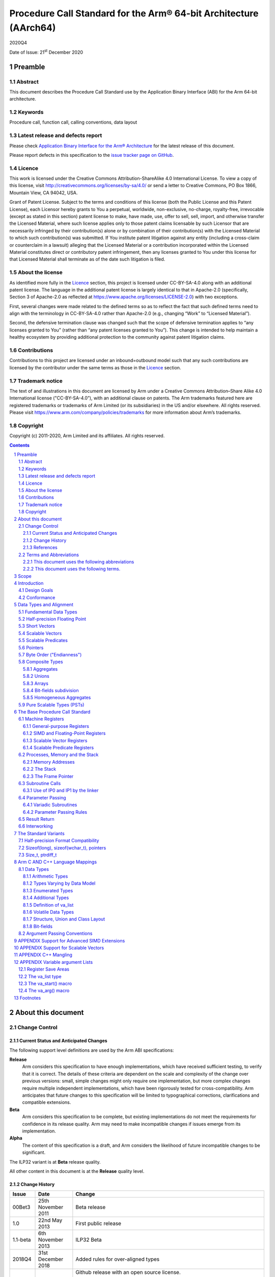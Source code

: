 ..
   Copyright (c) 2011-2020, Arm Limited and its affiliates.  All rights reserved.
   CC-BY-SA-4.0 AND Apache-Patent-License
   See LICENSE file for details

.. |release| replace:: 2020Q4
.. |date-of-issue| replace:: 21\ :sup:`st` December 2020
.. |copyright-date| replace:: 2011-2020
.. |footer| replace:: Copyright © |copyright-date|, Arm Limited and its
                      affiliates. All rights reserved.

.. _AAPCS64: https://github.com/ARM-software/abi-aa/releases
.. _AAELF64: https://github.com/ARM-software/abi-aa/releases
.. _CPPABI64: https://github.com/ARM-software/abi-aa/releases

Procedure Call Standard for the Arm® 64-bit Architecture (AArch64)
******************************************************************

.. class:: version

|release|

.. class:: issued

Date of Issue: |date-of-issue|

.. class:: logo

.. image:: Arm_logo_blue_RGB.svg
   :scale: 30%

.. section-numbering::

.. raw:: pdf

   PageBreak oneColumn

Preamble
========

Abstract
--------

This document describes the Procedure Call Standard use by the Application Binary Interface (ABI) for the Arm 64-bit architecture.

Keywords
--------

Procedure call, function call, calling conventions, data layout

Latest release and defects report
---------------------------------

Please check `Application Binary Interface for the Arm® Architecture
<https://github.com/ARM-software/abi-aa>`_ for the latest
release of this document.

Please report defects in this specification to the `issue tracker page
on GitHub
<https://github.com/ARM-software/abi-aa/issues>`_.

.. raw:: pdf

   PageBreak

Licence
-------

This work is licensed under the Creative Commons
Attribution-ShareAlike 4.0 International License. To view a copy of
this license, visit http://creativecommons.org/licenses/by-sa/4.0/ or
send a letter to Creative Commons, PO Box 1866, Mountain View, CA
94042, USA.

Grant of Patent License. Subject to the terms and conditions of this
license (both the Public License and this Patent License), each
Licensor hereby grants to You a perpetual, worldwide, non-exclusive,
no-charge, royalty-free, irrevocable (except as stated in this
section) patent license to make, have made, use, offer to sell, sell,
import, and otherwise transfer the Licensed Material, where such
license applies only to those patent claims licensable by such
Licensor that are necessarily infringed by their contribution(s) alone
or by combination of their contribution(s) with the Licensed Material
to which such contribution(s) was submitted. If You institute patent
litigation against any entity (including a cross-claim or counterclaim
in a lawsuit) alleging that the Licensed Material or a contribution
incorporated within the Licensed Material constitutes direct or
contributory patent infringement, then any licenses granted to You
under this license for that Licensed Material shall terminate as of
the date such litigation is filed.

About the license
-----------------

As identified more fully in the Licence_ section, this project
is licensed under CC-BY-SA-4.0 along with an additional patent
license.  The language in the additional patent license is largely
identical to that in Apache-2.0 (specifically, Section 3 of Apache-2.0
as reflected at https://www.apache.org/licenses/LICENSE-2.0) with two
exceptions.

First, several changes were made related to the defined terms so as to
reflect the fact that such defined terms need to align with the
terminology in CC-BY-SA-4.0 rather than Apache-2.0 (e.g., changing
“Work” to “Licensed Material”).

Second, the defensive termination clause was changed such that the
scope of defensive termination applies to “any licenses granted to
You” (rather than “any patent licenses granted to You”).  This change
is intended to help maintain a healthy ecosystem by providing
additional protection to the community against patent litigation
claims.

Contributions
-------------

Contributions to this project are licensed under an inbound=outbound
model such that any such contributions are licensed by the contributor
under the same terms as those in the `Licence`_ section.

Trademark notice
----------------

The text of and illustrations in this document are licensed by Arm
under a Creative Commons Attribution–Share Alike 4.0 International
license ("CC-BY-SA-4.0”), with an additional clause on patents.
The Arm trademarks featured here are registered trademarks or
trademarks of Arm Limited (or its subsidiaries) in the US and/or
elsewhere. All rights reserved. Please visit
https://www.arm.com/company/policies/trademarks for more information
about Arm’s trademarks.

Copyright
---------

Copyright (c) |copyright-date|, Arm Limited and its affiliates.  All rights
reserved.

.. raw:: pdf

   PageBreak

.. contents::
   :depth: 3

.. raw:: pdf

   PageBreak

About this document
===================

Change Control
--------------

Current Status and Anticipated Changes
^^^^^^^^^^^^^^^^^^^^^^^^^^^^^^^^^^^^^^

The following support level definitions are used by the Arm ABI specifications:

**Release**
   Arm considers this specification to have enough implementations, which have
   received sufficient testing, to verify that it is correct. The details of these
   criteria are dependent on the scale and complexity of the change over previous
   versions: small, simple changes might only require one implementation, but more
   complex changes require multiple independent implementations, which have been
   rigorously tested for cross-compatibility. Arm anticipates that future changes
   to this specification will be limited to typographical corrections,
   clarifications and compatible extensions.

**Beta**
   Arm considers this specification to be complete, but existing
   implementations do not meet the requirements for confidence in its release
   quality. Arm may need to make incompatible changes if issues emerge from its
   implementation.

**Alpha**
   The content of this specification is a draft, and Arm considers the
   likelihood of future incompatible changes to be significant.

The ILP32 variant is at **Beta** release quality.

All other content in this document is at the **Release** quality level.

Change History
^^^^^^^^^^^^^^

.. class:: aapcs64-change-history

+------------+--------------------+------------------------------------------------------------------+
| Issue      | Date               | Change                                                           |
+============+====================+==================================================================+
| 00Bet3     | 25th November 2011 | Beta release                                                     |
+------------+--------------------+------------------------------------------------------------------+
| 1.0        | 22nd May 2013      | First public release                                             |
+------------+--------------------+------------------------------------------------------------------+
| 1.1-beta   | 6th November 2013  | ILP32 Beta                                                       |
+------------+--------------------+------------------------------------------------------------------+
| 2018Q4     | 31st December 2018 | Added rules for over-aligned types                               |
+------------+--------------------+------------------------------------------------------------------+
| 2019Q4     | 30th January 2020  | Github release with an open source license.                      |
|            |                    |                                                                  |
|            |                    | Major changes:                                                   |
|            |                    |                                                                  |
|            |                    | 1. New Licence_, with relative explanation in                    |
|            |                    |    `About the license`_.                                         |
|            |                    |                                                                  |
|            |                    | 2. New sections on Contributions_, `Trademark notice`_, and      |
|            |                    |    Copyright_.                                                   |
|            |                    |                                                                  |
|            |                    | 3. Specify that the frame chain should use the signed return     |
|            |                    |    address (`The Frame Pointer`_)                                |
|            |                    |                                                                  |
|            |                    | 4. Add description of half-precision Brain floating-point format |
|            |                    |    (`Half-precision Floating Point`_, `Half-precision Format     |
|            |                    |    Compatibility`_, `Arithmetic Types`_, `Types Varying by Data  |
|            |                    |    Model`_, `APPENDIX Support for Advanced SIMD Extensions`_)    |
|            |                    |                                                                  |
|            |                    | 5. Update C++ mangling to reflect existing practice              |
|            |                    |    (`APPENDIX C++ Mangling`_).                                   |
|            |                    |                                                                  |
|            |                    | Minor changes:                                                   |
|            |                    |                                                                  |
|            |                    | 1. The section `Bit-fields subdivision`_ has been renamed to make|
|            |                    |    the associated implicit link target unique and avoid clashing |
|            |                    |    with the one of `Bit-fields`_.                                |
|            |                    |                                                                  |
|            |                    | 2. Several formatting changes have been applied to the sources to|
|            |                    |    fix the rendered page produced by github.                     |
+------------+--------------------+------------------------------------------------------------------+
| 2020Q2     | 1st July 2020      | Add requirements for stack space with MTE tags.                  |
|            |                    | Extend the AAPCS64 to support SVE types and registers.           |
|            |                    | Conform aapcs64 volatile bit-fields rules to C/C++.              |
+------------+--------------------+------------------------------------------------------------------+
| 2020Q3     | 1st October 2020   | Specify ABI handling for 8.7-A's new FPCR bits.                  |
+------------+--------------------+------------------------------------------------------------------+

References
^^^^^^^^^^

This document refers to, or is referred to by, the following documents:

.. class:: refs

+-------------------------------------------------------------------------+----------------------------------------------------+----------------------------------------------------------+
| Ref                                                                     | URL or other reference                             | Title                                                    |
+=========================================================================+====================================================+==========================================================+
| AAPCS64_                                                                | Source for this document                           | Procedure Call Standard for the Arm 64-bit Architecture  |
+-------------------------------------------------------------------------+----------------------------------------------------+----------------------------------------------------------+
| CPPABI64_                                                               | IHI 0059                                           | C++ ABI for the Arm 64-bit Architecture                  |
+-------------------------------------------------------------------------+----------------------------------------------------+----------------------------------------------------------+
| GC++ABI                                                                 | https://itanium-cxx-abi.github.io/cxx-abi/abi.html | Generic C++ ABI                                          |
+-------------------------------------------------------------------------+----------------------------------------------------+----------------------------------------------------------+


Terms and Abbreviations
-----------------------

This document uses the following abbreviations
^^^^^^^^^^^^^^^^^^^^^^^^^^^^^^^^^^^^^^^^^^^^^^

A32
   The instruction set named Arm in the Armv7 architecture; A32 uses 32-bit
   fixed-length instructions.

A64
   The instruction set available when in AArch64 state.

AAPCS64
   Procedure Call Standard for the Arm 64-bit Architecture (AArch64)

AArch32
   The 32-bit general-purpose register width state of the Armv8 architecture,
   broadly compatible with the Armv7-A architecture.

AArch64
   The 64-bit general-purpose register width state of the Armv8 architecture.

ABI
   Application Binary Interface:

   1. The specifications to which an executable must conform in order to
      execute in a specific execution environment. For example, the
      *Linux ABI for the Arm Architecture*.

   2. A particular aspect of the specifications to which independently produced
      relocatable files must conform in order to be statically linkable and
      executable.  For example, the CPPABI64_, AAELF64_, ...

Arm-based
   ... based on the Arm architecture ...

Floating point
   Depending on context floating point means or qualifies: (a) floating-point
   arithmetic conforming to IEEE 754 2008; (b) the Armv8 floating point
   instruction set; (c) the register set shared by (b) and the Armv8 SIMD
   instruction set.

Q-o-I
   Quality of Implementation – a quality, behavior, functionality, or
   mechanism not required by this standard, but which might be provided
   by systems conforming to it.  Q-o-I is often used to describe the
   tool-chain-specific means by which a standard requirement is met.

MTE
   The Arm architecture's Memory Tagging Extension.

SIMD
   Single Instruction Multiple Data – A term denoting or qualifying:
   (a) processing several data items in parallel under the control of one
   instruction; (b) the Arm v8 SIMD instruction set: (c) the register set
   shared by (b) and the Armv8 floating point instruction set.

SIMD and floating point
   The Arm architecture’s SIMD and Floating Point architecture comprising
   the floating point instruction set, the SIMD instruction set and the
   register set shared by them.

SVE
   The Arm architecture's Scalable Vector Extension.

T32
   The instruction set named Thumb in the Armv7 architecture; T32 uses
   16-bit and 32-bit instructions.

VG
   The number of 64-bit “vector granules” in an SVE vector; in other words,
   the number of bits in an SVE vector register divided by 64.

ILP32
   SysV-like data model where int, long int and pointer are 32-bit

LP64
   SysV-like data model where int is 32-bit, but long int and pointer are 64-bit.

LLP64
   Windows-like data model where int and long int are 32-bit, but long long int and pointer are 64-bit.

This document uses the following terms.
^^^^^^^^^^^^^^^^^^^^^^^^^^^^^^^^^^^^^^^

Routine, subroutine
   A fragment of program to which control can be transferred that, on completing its task, returns control to its caller at an instruction following the call. Routine is used for clarity where there are nested calls: a routine is the caller and a subroutine is the callee.

Procedure
   A routine that returns no result value.

Function
   A routine that returns a result value.

Activation stack, call-frame stack
   The stack of routine activation records (call frames).

Activation record, call frame
   The memory used by a routine for saving registers and holding local variables (usually allocated on a stack, once per activation of the routine).

PIC, PID
   Position-independent code, position-independent data.

Argument, Parameter
   The terms argument and parameter are used interchangeably. They may denote a formal parameter of a routine given the value of the actual parameter when the routine is called, or an actual parameter, according to context.

Externally visible [interface]
   [An interface] between separately compiled or separately assembled routines.

Variadic routine
   A routine is variadic if the number of arguments it takes, and their type, is determined by the caller instead of the callee.

Global register
   A register whose value is neither saved nor destroyed by a subroutine. The value may be updated, but only in a manner defined by the execution environment.

Program state
   The state of the program’s memory, including values in machine registers.

Scratch register, temporary register, caller-saved register
   A register used to hold an intermediate value during a calculation (usually, such values are not named in the program source and have a limited lifetime). If a function needs to preserve the value held in such a register over a call to another function, then the calling function must save and restore the value.

Callee-saved register
   A register whose value must be preserved over a function call. If the function being called (the callee) needs to use the register, then it is responsible for saving and restoring the old value.

SysV
   Unix System V. A variant of the Unix Operating System. Although this specification refers to SysV, many other operating systems, such as Linux or BSD use similar conventions.

Platform
   A program execution environment such as that defined by an operating system or run- time environment. A platform defines the specific variant of the ABI and may impose additional constraints. Linux is a platform in this sense.

More specific terminology is defined when it is first used.

.. raw:: pdf

   PageBreak

Scope
=====

The AAPCS64 defines how subroutines can be separately written, separately compiled, and separately assembled to work together. It describes a contract between a calling routine and a called routine, or between a routine and its execution environment, that defines:

- Obligations on the caller to create a program state in which the called routine may start to execute.

- Obligations on the called routine to preserve the program state of the caller across the call.

- The rights of the called routine to alter the program state of its caller.

- Obligations on all routines to preserve certain global invariants.

This standard specifies the base for a family of *Procedure Call Standard* (PCS) variants generated by choices that reflect arbitrary, but historically important, choice among:

- Byte order.

- Size and format of data types: pointer, long int and wchar\_t and the format of half-precision floating-point values. Here we define three data models (see `The Standard Variants`_ and `Arm C AND C++ Language Mappings`_ for details):

    - ILP32: **(Beta)** SysV-like variant where int, long int and pointer are 32-bit

    - LP64: SysV-like variant where int is 32-bit, but long int and pointer are 64-bit.

    - LLP64: Windows-like variant where int and long int are 32-bit, but long long int and pointer are 64- bit.

- Whether floating-point operations use floating-point hardware resources or are implemented by calls to integer-only  routines [#aapcs64-f1]_.

This standard is presented in four sections that, after an introduction, specify:

- The layout of data.

- Layout of the stack and calling between functions with public interfaces.

- Variations available for processor extensions, or when the execution environment restricts the addressing model.

- The C and C++ language bindings for plain data types.

This specification does not standardize the representation of publicly visible C++-language entities that are not also C language entities (these are described in `CPPABI64`_) and it places no requirements on the representation of language entities that are not visible across public interfaces.

.. raw:: pdf

   PageBreak

Introduction
============

The AAPCS64 is the first revision of Procedure Call standard for the Arm 64-bit Architecture. It forms part of the complete ABI specification for the Arm 64-bit Architecture.


Design Goals
------------

The goals of the AAPCS64 are to:

- Support efficient execution on high-performance implementations of the Arm 64-bit Architecture.

- Clearly distinguish between mandatory requirements and implementation discretion.


Conformance
-----------

The AAPCS64 defines how separately compiled and separately assembled routines can work together. There is an externally visible interface between such routines. It is common that not all the externally visible interfaces to software are intended to be publicly visible or open to arbitrary use. In effect, there is a mismatch between the machine-level concept of external visibility—defined rigorously by an object code format—and a higher level, application-oriented concept of external visibility—which is system-specific or application-specific.

Conformance to the AAPCS64 requires that [#aapcs64-f2]_:

- At all times, stack limits and basic stack alignment are observed (`Universal stack constraints`_).

- At each call where the control transfer instruction is subject to a BL-type relocation at static link time, rules on the use of IP0 and IP1 are observed (`Use of IP0 and IP1 by the linker`_).

- The routines of each publicly visible interface conform to the relevant procedure call standard variant.

- The data elements [#aapcs64-f3]_ of each publicly visible interface conform to the data layout rules.

.. raw:: pdf

   PageBreak

Data Types and Alignment
========================

Fundamental Data Types
----------------------

`Table 1`_, shows the fundamental data types (Machine Types) of the machine.

.. _Table 1:

.. table:: Table 1, Byte size and byte alignment of fundamental data types

  +------------------------+---------------------------------------+------------+---------------------------+-----------------------------------------------+
  | Type Class             | Machine Type                          | Byte size  | Natural Alignment (bytes) | Note                                          |
  +========================+=======================================+============+===========================+===============================================+
  | Integral               | Unsigned byte                         | 1          | 1                         | Character                                     |
  |                        +---------------------------------------+------------+---------------------------+                                               |
  |                        | Signed byte                           | 1          | 1                         |                                               |
  |                        +---------------------------------------+------------+---------------------------+-----------------------------------------------+
  |                        | Unsigned half-word                    | 2          | 2                         |                                               |
  |                        +---------------------------------------+------------+---------------------------+                                               |
  |                        | Signed half-word                      | 2          | 2                         |                                               |
  |                        +---------------------------------------+------------+---------------------------+-----------------------------------------------+
  |                        | Unsigned word                         | 4          | 4                         |                                               |
  |                        +---------------------------------------+------------+---------------------------+                                               |
  |                        | Signed word                           | 4          | 4                         |                                               |
  |                        +---------------------------------------+------------+---------------------------+-----------------------------------------------+
  |                        | Unsigned double- word                 | 8          | 8                         |                                               |
  |                        +---------------------------------------+------------+---------------------------+                                               |
  |                        | Signed double-word                    | 8          | 8                         |                                               |
  |                        +---------------------------------------+------------+---------------------------+-----------------------------------------------+
  |                        | Unsigned quad-word                    | 16         | 16                        |                                               |
  |                        +---------------------------------------+------------+---------------------------+                                               |
  |                        | Signed quad-word                      | 16         | 16                        |                                               |
  +------------------------+---------------------------------------+------------+---------------------------+-----------------------------------------------+
  | Floating Point         | Half precision                        | 2          | 2                         | See `Half-precision Floating Point`_.         |
  |                        +---------------------------------------+------------+---------------------------+-----------------------------------------------+
  |                        | Single precision                      | 4          | 4                         | IEEE 754-2008                                 |
  |                        +---------------------------------------+------------+---------------------------+                                               |
  |                        | Double precision                      | 8          | 8                         |                                               |
  |                        +---------------------------------------+------------+---------------------------+                                               |
  |                        | Quad precision                        | 16         | 16                        |                                               |
  +------------------------+---------------------------------------+------------+---------------------------+-----------------------------------------------+
  | Short vector           | 64-bit vector                         | 8          | 8                         | See `Short Vectors`_                          |
  |                        +---------------------------------------+------------+---------------------------+                                               |
  |                        | 128-bit vector                        | 16         | 16                        |                                               |
  +------------------------+---------------------------------------+------------+---------------------------+-----------------------------------------------+
  | Scalable Vector        | VG×64-bit vector of 8-bit elements    | VG×8       | 16                        | See `Scalable Vectors`_                       |
  |                        +---------------------------------------+            |                           |                                               |
  |                        | VG×64-bit vector of 16-bit elements   |            |                           |                                               |
  |                        +---------------------------------------+            |                           |                                               |
  |                        | VG×64-bit vector of 32-bit elements   |            |                           |                                               |
  |                        +---------------------------------------+            |                           |                                               |
  |                        | VG×64-bit vector of 64-bit elements   |            |                           |                                               |
  +------------------------+---------------------------------------+------------+---------------------------+-----------------------------------------------+
  | Scalable Predicate     | VG×8-bit predicate                    | VG         | 2                         | See `Scalable Predicates`_                    |
  +------------------------+---------------------------------------+------------+---------------------------+-----------------------------------------------+
  | Pointer                | 32-bit data pointer **(Beta)**        | 4          | 4                         | See `Pointers`_                               |
  |                        +---------------------------------------+------------+---------------------------+                                               |
  |                        | 32-bit code pointer **(Beta)**        | 4          | 4                         |                                               |
  |                        +---------------------------------------+------------+---------------------------+                                               |
  |                        | 64-bit data pointer                   | 8          | 8                         |                                               |
  |                        +---------------------------------------+------------+---------------------------+                                               |
  |                        | 64-bit code pointer                   | 8          | 8                         |                                               |
  +------------------------+---------------------------------------+------------+---------------------------+-----------------------------------------------+


Half-precision Floating Point
-----------------------------

The architecture provides hardware support for half-precision values. Three formats are currently supported:

1. half-precision format specified in IEEE754-2008

2. Arm Alternative format, which provides additional range but has no NaNs or Infinities.

3. Brain floating-point format, which provides a dynamic range similar to the 32-bit floating-point format, but with less precision.

The first two formats are mutually exclusive. The base standard of the AAPCS specifies use of the IEEE754-2008 variant, and a procedure call variant that uses the Arm Alternative format is permitted.


Short Vectors
-------------

A short vector is a machine type that is composed of repeated instances of one fundamental integral or floating- point type. It may be 8 or 16 bytes in total size. A short vector has a base type that is the fundamental integral or floating-point type from which it is composed, but its alignment is always the same as its total size. The number of elements in the short vector is always such that the type is fully packed. For example, an 8-byte short vector may contain 8 unsigned byte elements, 4 unsigned half-word elements, 2 single-precision floating-point elements, or any other combination where the product of the number of elements and the size of an individual element is equal to 8. Similarly, for 16-byte short vectors the product of the number of elements and the size of the individual elements must be 16.

Elements in a short vector are numbered such that the lowest numbered element (element 0) occupies the lowest numbered bit (bit zero) in the vector and successive elements take on progressively increasing bit positions in the vector. When a short vector transferred between registers and memory it is treated as an opaque object. That is a short vector is stored in memory as if it were stored with a single STR of the entire register; a short vector is loaded from memory using the corresponding LDR instruction. On a little-endian system this means that element 0         will always contain the lowest addressed element of a short vector; on a big-endian system element 0 will contain the highest-addressed element of a short vector.

A language binding may define extended types that map directly onto short vectors. Short vectors are not otherwise created spontaneously (for example because a user has declared an aggregate consisting of eight consecutive byte-sized objects).

Scalable Vectors
----------------

Like a short vector (see `Short Vectors`_), a scalable vector is a
machine type that is composed of repeated instances of one fundamental
integral or floating-point type. The number of bytes in the vector is
always VG×8, where VG is a runtime value determined by the execution
environment. VG is an even integer greater than or equal to 2; the ABI
does not define an upper bound. VG is the same for all scalable vector
types and scalable predicate types.

Each element of a scalable vector has a zero-based index. When stored
in memory, the elements are placed in index order, so that element *N*
comes before element *N*\ +1. The layout of each individual element
is the same as if it were scalar. When stored in a scalable vector
register, the least significant bit of element 0 occupies bit 0
of the corresponding short vector register. Note that the layout of the
vector in a scalable vector register does not depend on whether the
system is big- or little-endian.

Scalable Predicates
-------------------

A scalable predicate is a machine type that is composed of individual bits.
The number of bits in the predicate is always VG×8, where VG is the same
value as for scalable vector types (see `Scalable Vectors`_). The number
of bits in a scalable predicate is therefore equal to the number of bytes
in a scalable vector.

Each bit of a scalable predicate has a zero-based index. When stored in
memory, index 0 is placed in the least significant bit of the first byte,
index 1 is stored in the next significant bit, and so on.

Pointers
--------

Code and data pointers are either 64-bit or 32-bit unsigned types [#aapcs64-f4]_. A NULL pointer is always represented by all-bits-zero.

All 64 bits in a 64-bit pointer are always significant. When tagged addressing is enabled, a tag is part of a pointer’s value for the purposes of pointer arithmetic. The result of subtracting or comparing two pointers with different tags is unspecified. See also `Memory Addresses`_, below. A 32-bit pointer does not support tagged addressing.

.. note::

    **(Beta)**

    The A64 load and store instructions always use the full 64-bit base register and perform a 64-bit address calculation. Care must be taken within ILP32 to ensure that the upper 32 bits of a base register are zero and 32-bit register offsets are sign-extended to 64 bits (immediate offsets are implicitly extended).


Byte Order ("Endianness")
-------------------------

From a software perspective, memory is an array of bytes, each of which is addressable. This ABI supports two views of memory implemented by the underlying hardware.

- In a little-endian view of memory the least significant byte of a data object is at the lowest byte address the data object occupies in memory.

- In a big-endian view of memory the least significant byte of a data object is at the highest byte address the data object occupies in memory.

The least significant bit in an object is always designated as bit 0.

The mapping of a word-sized data object to memory is shown in the following figures. All objects are pure-endian, so the mappings may be scaled accordingly for larger or smaller objects [#aapcs64-f5]_.

.. figure:: aapcs64-bigendian.svg
    :scale: 50%

    Memory layout of big-endian data object

.. figure:: aapcs64-littleendian.svg
    :scale: 50%

    Memory layout of little-endian data object


Composite Types
---------------

A Composite Type is a collection of one or more Fundamental Data Types that are handled as a single entity at the procedure call level. A Composite Type can be any of:

- An aggregate, where the members are laid out sequentially in memory (possibly with inter-member padding)

- A union, where each of the members has the same address

- An array, which is a repeated sequence of some other type (its base type).

The definitions are recursive; that is, each of the types may contain a Composite Type as a member.

*  The *member alignment* of an element of a composite type is the
   alignment of that member after the application of any language alignment
   modifiers to that member

*  The *natural alignment* of a composite type is the maximum of
   each of the member alignments of the 'top-level' members of the composite
   type i.e. before any alignment adjustment of the entire composite is
   applied

Aggregates
^^^^^^^^^^

- The alignment of an aggregate shall be the alignment of its most-aligned member.

- The size of an aggregate shall be the smallest multiple of its alignment that is sufficient to hold all of its members.

Unions
^^^^^^

- The alignment of a union shall be the alignment of its most-aligned member.

- The size of a union shall be the smallest multiple of its alignment that is sufficient to hold its largest member.

Arrays
^^^^^^

- The alignment of an array shall be the alignment of its base type.

- The size of an array shall be the size of the base type multiplied by the number of elements in the array.

Bit-fields subdivision
^^^^^^^^^^^^^^^^^^^^^^

A member of an aggregate that is a Fundamental Data Type may be subdivided into bit-fields; if there are unused portions of such a member that are sufficient to start the following member at its Natural Alignment then the following member may use the unallocated portion. For the purposes of calculating the alignment of the aggregate the type of the member shall be the Fundamental Data Type upon which the bit-field is based. [#aapcs64-f6]_ The layout of bit-fields within an aggregate is defined by the appropriate language binding.

Homogeneous Aggregates
^^^^^^^^^^^^^^^^^^^^^^

An Homogeneous Aggregate is a Composite Type where all of the Fundamental Data Types of the members that compose the type are the same. The test for homogeneity is applied after data layout is completed and without regard to access control or other source language restrictions. Note that for short-vector types the fundamental types are 64-bit vector and 128-bit vector; the type of the elements in the short vector does not form part of the test for homogeneity.

An Homogeneous Aggregate has a Base Type, which is the Fundamental Data Type of each Member. The overall size is the size of the Base Type multiplied by the number uniquely addressable Members; its alignment will be the alignment of the Base Type.

Homogeneous Floating-point Aggregates (HFA)
~~~~~~~~~~~~~~~~~~~~~~~~~~~~~~~~~~~~~~~~~~~

An Homogeneous Floating-point Aggregate (HFA) is an Homogeneous Aggregate with a Fundamental Data Type that is a Floating-Point type and at most four uniquely addressable members.

Homogeneous Short-Vector Aggregates (HVA)
~~~~~~~~~~~~~~~~~~~~~~~~~~~~~~~~~~~~~~~~~

An Homogeneous Short-Vector Aggregate (HVA) is an Homogeneous Aggregate with a Fundamental Data Type that is a Short-Vector type and at most four uniquely addressable members.

Pure Scalable Types (PSTs)
--------------------------

A type is a Pure Scalable Type if (recursively) it is:

* a Scalable Vector Type;

* a Scalable Predicate Type;

* an array that contains a constant (nonzero) number of elements and whose
  Base Type is a Pure Scalable Type; or

* an aggregate in which every member is a Pure Scalable Type.

As with Homogeneous Aggregates, these rules apply after data layout is
completed and without regard to access control or other source language
restrictions. However, there are several notable differences from
Homogeneous Aggregates:

* A Pure Scalable Type may contain a mixture of different Fundamental
  Data Types. For example, an aggregate that contains a scalable vector
  of 8-bit elements, a scalable predicate, and a scalable vector of
  16-bit elements is a Pure Scalable Type.

* Alignment and padding do not play a role when determining whether
  something is a Pure Scalable Type. (In fact, a Pure Scalable Type
  that contains both predicate types and vector types will often contain
  padding.)

* Pure Scalable Types are never unions and never contain unions.

.. note:: Composite Types have at least one member and the type of each
          member is either a Fundamental Data Type or another Composite Type.
          Since all Fundamental Data Types have nonzero size, it follows
          that all members of a Composite Type have nonzero size.

          Any language-level members that have zero size must therefore
          disappear in the language-to-ABI mapping and do not affect
          whether the containing type is a Pure Scalable Type.

.. raw:: pdf

   PageBreak

The Base Procedure Call Standard
================================

The base standard defines a machine-level calling standard for the A64 instruction set. It assumes the availability of the vector registers for passing floating-point and SIMD arguments. Application code is expected to conform to one of three data models defined in this standard; ILP32, LP64 or LLP64.

Machine Registers
-----------------

The Arm 64-bit architecture defines two mandatory register banks: a general-purpose register bank which can be used for scalar integer processing and pointer arithmetic; and a SIMD and Floating-Point register bank. In addition, the architecture defines an optional set of scalable vector registers that overlap the SIMD and Floating-Point register bank, accompanied by a set of scalable predicate registers.

General-purpose Registers
^^^^^^^^^^^^^^^^^^^^^^^^^

There are thirty-one, 64-bit, general-purpose (integer) registers visible to the A64 instruction set; these are labeled r0-r30. In a 64-bit context these registers are normally referred to using the names x0-x30; in a 32-bit context the registers are specified by using w0-w30. Additionally, a stack-pointer register, SP, can be used with a restricted number of instructions. Register names may appear in assembly language in either upper case or lower case. In this specification upper case is used when the register has a fixed role in this procedure call standard. `Table 2`_, General purpose registers and AAPCS64 usage summarizes the uses of the general-purpose registers in this standard. In addition to the general-purpose registers there is one status register (NZCV) that may be set and  read by conforming code.

.. _Table 2:

.. class:: aapcs64-table-2

.. table:: Table 2, General purpose registers and AAPCS64 usage

   +-----------+----------+-----------------------------------------------------------------------------------------------------------------------------------------------------+
   | Register  | Special  | Role in the procedure call standard                                                                                                                 |
   +===========+==========+=====================================================================================================================================================+
   | SP        |          | The Stack Pointer.                                                                                                                                  |
   +-----------+----------+-----------------------------------------------------------------------------------------------------------------------------------------------------+
   | r30       | LR       | The Link Register.                                                                                                                                  |
   +-----------+----------+-----------------------------------------------------------------------------------------------------------------------------------------------------+
   | r29       | FP       | The Frame Pointer                                                                                                                                   |
   +-----------+----------+-----------------------------------------------------------------------------------------------------------------------------------------------------+
   | r19…r28   |          | Callee-saved registers                                                                                                                              |
   +-----------+----------+-----------------------------------------------------------------------------------------------------------------------------------------------------+
   | r18       |          | The Platform Register, if needed; otherwise a temporary register. See notes.                                                                        |
   +-----------+----------+-----------------------------------------------------------------------------------------------------------------------------------------------------+
   | r17       | IP1      | The second intra-procedure-call temporary register (can be used by call veneers and PLT code); at other times may be used as a temporary register.  |
   +-----------+----------+-----------------------------------------------------------------------------------------------------------------------------------------------------+
   | r16       | IP0      | The first intra-procedure-call scratch register (can be used by call veneers and PLT code); at other times may be used as a temporary register.     |
   +-----------+----------+-----------------------------------------------------------------------------------------------------------------------------------------------------+
   | r9…r15    |          | Temporary registers                                                                                                                                 |
   +-----------+----------+-----------------------------------------------------------------------------------------------------------------------------------------------------+
   | r8        |          | Indirect result location register                                                                                                                   |
   +-----------+----------+-----------------------------------------------------------------------------------------------------------------------------------------------------+
   | r0…r7     |          | Parameter/result registers                                                                                                                          |
   +-----------+----------+-----------------------------------------------------------------------------------------------------------------------------------------------------+


The first eight registers, r0-r7, are used to pass argument values into a subroutine and to return result values from a function. They may also be used to hold intermediate values within a routine (but, in general, only between subroutine calls).

Registers r16 (IP0) and r17 (IP1) may be used by a linker as a scratch register between a routine and any subroutine it calls (for details, see `Use of IP0 and IP1 by the linker`_). They can also be used within a routine to hold intermediate values between subroutine calls.

The role of register r18 is platform specific. If a platform ABI has need of a dedicated general purpose register to carry inter-procedural state (for example, the thread context) then it should use this register for that purpose. If the platform ABI has no such requirements, then it should use r18 as an additional temporary register. The platform ABI specification must document the usage for this register.

.. note::

    Software developers creating platform-independent code are advised to avoid using r18 if at all possible. Most compilers provide a mechanism to prevent specific registers from being used for general allocation; portable hand-coded assembler should avoid it entirely. It should not be assumed that treating the register as callee-saved will be sufficient to satisfy the requirements of the platform. Virtualization code must, of course, treat the register as they would any other resource provided to the virtual machine.

A subroutine invocation must preserve the contents of the registers r19-r29 and SP. All 64 bits of each value stored in r19-r29 must be preserved, even when using the ILP32 data model **(Beta)**.

In all variants of the procedure call standard, registers r16, r17, r29 and r30 have special roles. In these roles they are labeled IP0, IP1, FP and LR when being used for holding addresses (that is, the special name implies accessing the register as a 64-bit entity).

.. note::

    The special register names (IP0, IP1, FP and LR) should be used only in the context in which they are special. It is recommended that disassemblers always use the architectural names for the registers.

The NZCV register is a global condition flag register with the following properties:

- The N, Z, C and V flags are undefined on entry to and return from a public interface.

SIMD and Floating-Point Registers
^^^^^^^^^^^^^^^^^^^^^^^^^^^^^^^^^

The Arm 64-bit architecture also has a further thirty-two registers, v0-v31, which can be used by SIMD and Floating-Point operations. The precise name of the register will change indicating the size of the access.

.. note::

    Unlike in AArch32, in AArch64 the 128-bit and 64-bit views of a SIMD and Floating-Point register do not overlap multiple registers in a narrower view, so q1, d1 and s1 all refer to the same entry in the register bank.

The first eight registers, v0-v7, are used to pass argument values into a subroutine and to return result values from a function. They may also be used to hold intermediate values within a routine (but, in general, only between subroutine calls).

Registers v8-v15 must be preserved by a callee across subroutine calls; the remaining registers (v0-v7, v16-v31) do not need to be preserved (or should be preserved by the caller). Additionally, only the bottom 64 bits of each value stored in v8-v15 need to be preserved [#aapcs64-f7]_; it is the responsibility of the caller to preserve larger values.

The FPSR is a status register that holds the cumulative exception bits of the floating-point unit. It contains the fields IDC, IXC, UFC, OFC, DZC, IOC and QC. These fields are not preserved across a public interface and may have any value on entry to a subroutine.

The FPCR is used to control the behavior of the floating-point unit. It is a global register with the following properties.

- The exception-control bits (8-12), rounding mode bits (22-23), flush-to-zero bits (24), and the AH and FIZ bits (0-1) may be modified by calls to specific support functions that affect the global state of the application.

- The NEP bit (bit 2) must be zero on entry to and return from a public interface.

- All other bits are reserved and must not be modified. It is not defined whether the bits read as zero or one, or whether they are preserved across a public interface.

Scalable Vector Registers
^^^^^^^^^^^^^^^^^^^^^^^^^

The Arm 64-bit architecture also defines an optional set of thirty-two
scalable vector registers, z0-z31. Each register extends the
corresponding SIMD and Floating-Point register so that it can hold the
contents of a single Scalable Vector Type (see `Scalable Vectors`_).
That is, scalable vector register z0 is an extension of SIMD and
Floating-Point register v0.

z0-z7 are used to pass scalable vector arguments to a subroutine, and to
return scalable vector results from a function. If a subroutine takes
at least one argument in scalable vector registers or scalable predicate
registers, or if it is a function that returns results in such registers,
it must ensure that the entire contents of z8-z23 are preserved across
the call. In other cases it need only preserve the low 64 bits of z8-z15,
as described in `SIMD and Floating-Point Registers`_.

Scalable Predicate Registers
^^^^^^^^^^^^^^^^^^^^^^^^^^^^

The Arm 64-bit architecture defines an optional set of sixteen scalable
predicate registers p0-p15. These registers are available if and only if
the scalable vector registers are available (see `Scalable Vector Registers`_).
Each register can store the contents of a Scalable Predicate Type
(see `Scalable Predicates`_).

p0-p3 are used to pass scalable predicate arguments to a subroutine and
to return scalable predicate results from a function. If a subroutine takes
at least one argument in scalable vector registers or scalable predicate
registers, or if it is a function that returns results in such registers,
it must ensure that p4-p15 are preserved across the call. In other cases
it need not preserve any scalable predicate register contents.

Processes, Memory and the Stack
-------------------------------

The AAPCS64 applies to a single thread of execution or process (hereafter referred to as a process). A process has a program state defined by the underlying machine registers and the contents of the memory it can access. The memory a process can access, without causing a run-time fault, may vary during the execution of the process.

The memory of a process can normally be classified into five categories:

- code (the program being executed), which must be readable, but need not be writable, by the process.

- read-only static data.

- writable static data.

- the heap.

- the stack.

Writable static data may be further sub-divided into initialized, zero-initialized and uninitialized data. Except for the stack there is no requirement for each class of memory to occupy a single contiguous region of memory. A process must always have some code and a stack, but need not have any of the other categories of memory.

The heap is an area (or areas) of memory that are managed by the process itself (for example, with the C malloc function). It is typically used for the creation of dynamic data objects.

A conforming program must only execute instructions that are in areas of memory designated to contain code.


Memory Addresses
^^^^^^^^^^^^^^^^

The address space may consist of one or more disjoint regions. No region may span address zero (although one region may start at zero).

The use of tagged addressing is platform specific and does not apply to 32-bit pointers. When tagged addressing is disabled all 64 bits of an address are passed to the translation system. When tagged addressing is enabled, the top eight bits of an address are ignored for the purposes of address translation. See also `Pointers`_, above.


The Stack
^^^^^^^^^

The stack is a contiguous area of memory that may be used for storage of local variables and for passing additional arguments to subroutines when there are insufficient argument registers available.

The stack implementation is full-descending, with the current extent of the stack held in the special-purpose register SP. The stack will, in general, have both a base and a limit though in practice an application may not be able to determine the value of either.

The stack may have a fixed size or be dynamically extendable (by adjusting the stack-limit downwards).

The rules for maintenance of the stack are divided into two parts: a set of constraints that must be observed at all times, and an additional constraint that must be observed at a public interface.

Universal stack constraints
~~~~~~~~~~~~~~~~~~~~~~~~~~~

At all times the following basic constraints must hold:

- Stack-limit < SP <= stack-base. The stack pointer must lie within the extent of the stack.

- A process may only access (for reading or writing) the closed interval of the entire stack delimited by [SP, stack-base – 1].

- If MTE is enabled, then the tag stored in the stack pointer must match the tag set on the range SP - Stack-limit (i.e. the unallocated portion of the stack).

Additionally, at any point at which memory is accessed via SP, the hardware requires that

- SP mod 16 = 0.  The stack must be quad-word aligned.

Stack constraints at a public interface
~~~~~~~~~~~~~~~~~~~~~~~~~~~~~~~~~~~~~~~

The stack must also conform to the following constraint at a public interface:

- SP mod 16 = 0. The stack must be quad-word aligned.

The Frame Pointer
^^^^^^^^^^^^^^^^^

Conforming code shall construct a linked list of stack-frames. Each frame shall link to the frame of its caller by means of a frame record of two 64-bit values on the stack (independent of the data model). The frame record for the innermost frame (belonging to the most recent routine invocation) shall be pointed to by the Frame Pointer register (FP). The lowest addressed double-word shall point to the previous frame record and the highest addressed double-word shall contain the value passed in LR on entry to the current function. If code uses the pointer signing extension to sign return addresses, the value in LR must be signed before storing it in the frame record. The end of the frame record chain is indicated by the address zero in the address for the previous frame. The location of the frame record within a stack frame is not specified.

.. note:: There will always be a short period during construction or destruction of each frame record during which the frame pointer will point to the caller’s record.

A platform shall mandate the minimum level of conformance with respect to the maintenance of frame records. The options are, in decreasing level of functionality:

- It may require the frame pointer to address a valid frame record at all times, except that small subroutines which do not modify the link register may elect not to create a frame record

- It may require the frame pointer to address a valid frame record at all times, except that any subroutine may elect not to create a frame record

- It may permit the frame pointer register to be used as a general-purpose callee-saved register, but provide a platform-specific mechanism for external agents to reliably detect this condition

- It may elect not to maintain a frame chain and to use the frame pointer register as a general-purpose callee-saved register.

Subroutine Calls
----------------

The A64 instruction set contains primitive subroutine call instructions, BL and BLR, which performs a branch-with- link operation. The effect of executing BL is to transfer the sequentially next value of the program counter—the return address—into the link register (LR) and the destination address into the program counter.  The effect of executing BLR is similar except that the new PC value is read from the specified register.

Use of IP0 and IP1 by the linker
^^^^^^^^^^^^^^^^^^^^^^^^^^^^^^^^

The A64 branch instructions are unable to reach every destination in the address space, so it may be necessary for the linker to insert a veneer between a calling routine and a called subroutine. Veneers may also be needed to support dynamic linking. Any veneer inserted must preserve the contents of all registers except IP0, IP1 (r16, r17) and the condition code flags; a conforming program must assume that a veneer that alters IP0 and/or IP1 may be inserted at any branch instruction that is exposed to a relocation that supports long branches.

.. note::

    R\_AARCH64\_CALL26, and R\_AARCH64\_JUMP26 are the ELF relocation types with this property.


Parameter Passing
-----------------

The base standard provides for passing arguments in general-purpose registers (r0-r7), SIMD/floating-point registers (v0-v7), scalable vector registers (z0-z7, overlaid on v0-v7), scalable predicate registers (p0-p3), and on the stack. For subroutines that take a small number of small parameters, only registers are used.

Variadic Subroutines
^^^^^^^^^^^^^^^^^^^^

A Variadic subroutine is a routine that takes a variable number of parameters. The full parameter list is known by the caller, but the callee only knows a minimum number of arguments will be passed and will determine the additional arguments based on the values passed in other arguments. The two classes of arguments are known as Named arguments (these form the minimum set) and Anonymous arguments (these are the optional additional arguments).

In this standard a non-variadic subroutine can be considered to be identical to a variadic subroutine that takes no optional arguments.

Parameter Passing Rules
^^^^^^^^^^^^^^^^^^^^^^^

Parameter passing is defined as a two-level conceptual model:

- A mapping from the type of a source language argument onto a machine type.

- The marshaling of machine types to produce the final parameter list.

The mapping from a source language type onto a machine type is specific for each language and is described separately (the C and C++ language bindings are described in `Arm C AND C++ Language Mappings`_). The result is an ordered list of arguments that are to be passed to the subroutine.

For a caller, sufficient stack space to hold stacked argument values is assumed to have been allocated prior to marshaling: in practice the amount of stack space required cannot be known until after the argument marshaling has been completed. A callee is permitted to modify any stack space used for receiving parameter values from the caller.

.. class:: stage

  +-----------------------------------------------------------------------------------------------------------------+
  | Stage A - Initialization                                                                                        |
  +=================================================================================================================+
  | This stage is performed exactly once, before processing of the arguments commences.                             |
  +----------------------+------------------------------------------------------------------------------------------+
  |                      | The Next General-purpose Register Number (NGRN) is set to zero.                          |
  |                      |                                                                                          |
  | A.1                  |                                                                                          |
  +----------------------+------------------------------------------------------------------------------------------+
  |                      | The Next SIMD and Floating-point Register Number (NSRN) is set to zero.                  |
  |                      |                                                                                          |
  | A.2                  |                                                                                          |
  +----------------------+------------------------------------------------------------------------------------------+
  |                      | The Next Scalable Predicate Register Number (NPRN) is set to zero.                       |
  |                      |                                                                                          |
  | A.3                  |                                                                                          |
  +----------------------+------------------------------------------------------------------------------------------+
  |                      | The next stacked argument address (NSAA) is set to the current stack-pointer value (SP). |
  |                      |                                                                                          |
  | A.4                  |                                                                                          |
  +----------------------+------------------------------------------------------------------------------------------+


.. class:: stage

  +---------------------------------------------------------------------------------------------------------------+
  | Stage B – Pre-padding and extension of arguments                                                              |
  +===============================================================================================================+
  | For each argument in the list the first matching rule from the following list is applied. If no rule matches  |
  | the argument is used unmodified.                                                                              |
  +----------------------+----------------------------------------------------------------------------------------+
  |                      | If the argument type is a Pure Scalable Type, no change is made at this stage.         |
  |                      |                                                                                        |
  | B.1                  |                                                                                        |
  +----------------------+----------------------------------------------------------------------------------------+
  |                      | If the argument type is a Composite Type whose size cannot be statically determined by |
  |                      | both the caller and the callee, the argument is copied to memory and the argument is   |
  | B.2                  | replaced by a pointer to the copy. (There are no such types in C/C++ but they exist in |
  |                      | other languages or in language extensions).                                            |
  +----------------------+----------------------------------------------------------------------------------------+
  |                      | If the argument type is an HFA or an HVA, then the argument is used unmodified.        |
  |                      |                                                                                        |
  | B.3                  |                                                                                        |
  +----------------------+----------------------------------------------------------------------------------------+
  |                      | If the argument type is a Composite Type that is larger than 16 bytes, then the        |
  |                      | argument is copied to memory allocated by the caller and the argument is replaced by a |
  | B.4                  | pointer to the copy.                                                                   |
  +----------------------+----------------------------------------------------------------------------------------+
  |                      | If the argument type is a Composite Type then the size of the argument is rounded up   |
  |                      | to the nearest multiple of 8 bytes.                                                    |
  | B.5                  |                                                                                        |
  +----------------------+----------------------------------------------------------------------------------------+
  |                      | If the argument is an alignment adjusted type its value is passed as a copy of the     |
  |                      | actual value. The copy will have an alignment defined as follows:                      |
  | B.6                  |                                                                                        |
  |                      | - For a Fundamental Data Type, the alignment is the natural alignment of that type,    |
  |                      |   after any promotions.                                                                |
  |                      |                                                                                        |
  |                      | - For a Composite Type, the alignment of the copy will have 8-byte alignment if its    |
  |                      |   natural alignment is <= 8 and 16-byte alignment if its natural alignment is >= 16.   |
  |                      |                                                                                        |
  |                      | The alignment of the copy is used for applying marshaling rules.                       |
  +----------------------+----------------------------------------------------------------------------------------+


.. class:: aapcs64-stage

  +----------------------------------------------------------------------------------------------------------------+
  | Stage C – Assignment of arguments to registers and stack                                                       |
  +================================================================================================================+
  | For each argument in the list the following rules are applied in turn until the argument has been allocated.   |
  | When an argument is assigned to a register any unused bits in the register have unspecified value. When an     |
  | argument is assigned to a stack slot any unused padding bytes have unspecified value.                          |
  +-----------------------+----------------------------------------------------------------------------------------+
  |                       | If the argument is a Half-, Single-, Double- or Quad- precision Floating-point or      |
  |                       | Short Vector Type and the NSRN is less than 8, then the argument is allocated to the   |
  | C.1                   | least significant bits of register v[NSRN]. The NSRN is incremented by one. The        |
  |                       | argument has now been allocated.                                                       |
  +-----------------------+----------------------------------------------------------------------------------------+
  |                       | If the argument is an HFA or an HVA and there are sufficient unallocated SIMD and      |
  |                       | Floating-point registers (NSRN + number of members <= 8), then the argument is         |
  | C.2                   | allocated to SIMD and Floating-point Registers (with one register per member of the    |
  |                       | HFA or HVA). The NSRN is incremented by the number of registers used. The argument has |
  |                       | now been allocated.                                                                    |
  +-----------------------+----------------------------------------------------------------------------------------+
  |                       | If the argument is an HFA or an HVA then the NSRN is set to 8 and the size of the      |
  |                       | argument is rounded up to the nearest multiple of 8 bytes.                             |
  | C.3                   |                                                                                        |
  +-----------------------+----------------------------------------------------------------------------------------+
  |                       | If the argument is an HFA, an HVA, a Quad-precision Floating-point or Short Vector     |
  |                       | Type then the NSAA is rounded up to the next multiple of 8 if its natural              |
  | C.4                   | alignment is <= 8 or the next multiple of 16 if its natural alignment is >= 16.        |
  +-----------------------+----------------------------------------------------------------------------------------+
  |                       | If the argument is a Half- or Single- precision Floating Point type, then the size of  |
  |                       | the argument is set to 8 bytes. The effect is as if the argument had been copied to    |
  | C.5                   | the least significant bits of a 64-bit register and the remaining bits filled with     |
  |                       | unspecified values.                                                                    |
  +-----------------------+----------------------------------------------------------------------------------------+
  |                       | If the argument is an HFA, an HVA, a Half-, Single-, Double- or Quad- precision        |
  |                       | Floating-point or Short Vector Type, then the argument is copied to memory at the      |
  | C.6                   | adjusted NSAA. The NSAA is incremented by the size of the argument. The argument has   |
  |                       | now been allocated.                                                                    |
  +-----------------------+----------------------------------------------------------------------------------------+
  |                       | If the argument is a Pure Scalable Type that consists of *NV* Scalable Vector Types    |
  |                       | and *NP* Scalable Predicate Types, if the argument is named, if NSRN+NV ≤ 8, and if    |
  |                       | NPRN+NP ≤ 4, then the Scalable Vector Types are allocated in order to                  |
  | C.7                   | z[NSRN]…z[NSRN+NV-1] inclusive and the Scalable Predicate Types are allocated in order |
  |                       | to p[NPRN]…p[NPRN+NP-1] inclusive. The NSRN is incremented by NV and the NPRN is       |
  |                       | incremented by NP. The argument has now been allocated.                                |
  +-----------------------+----------------------------------------------------------------------------------------+
  |                       | If the argument is a Pure Scalable Type that has not been allocated by the rules       |
  |                       | above, then the argument is copied to memory allocated by the caller and the argument  |
  | C.8                   | is replaced by a pointer to the copy (as for B.4 above). The argument is then          |
  |                       | allocated according to the rules below.                                                |
  +-----------------------+----------------------------------------------------------------------------------------+
  |                       | If the argument is an Integral or Pointer Type, the size of the argument is less than  |
  |                       | or equal to 8 bytes and the NGRN is less than 8, the argument is copied to the least   |
  | C.9                   | significant bits in x[NGRN]. The NGRN is incremented by one. The argument has now been |
  |                       | allocated.                                                                             |
  +-----------------------+----------------------------------------------------------------------------------------+
  |                       | If the argument has an alignment of 16 then the NGRN is rounded up to the next even    |
  |                       | number.                                                                                |
  | C.10                  |                                                                                        |
  +-----------------------+----------------------------------------------------------------------------------------+
  |                       | If the argument is an Integral Type, the size of the argument is equal to 16 and the   |
  |                       | NGRN is less than 7, the argument is copied to x[NGRN] and x[NGRN+1]. x[NGRN] shall    |
  | C.11                  | contain the lower addressed double-word of the memory representation of the argument.  |
  |                       | The NGRN is incremented by two. The argument has now been allocated.                   |
  +-----------------------+----------------------------------------------------------------------------------------+
  |                       | If the argument is a Composite Type and the size in double-words of the argument is    |
  |                       | not more than 8 minus NGRN, then the argument is copied into consecutive general-      |
  | C.12                  | purpose registers, starting at x[NGRN]. The argument is passed as though it had been   |
  |                       | loaded into the registers from a double-word- aligned address with an appropriate      |
  |                       | sequence of LDR instructions loading consecutive registers from memory (the contents   |
  |                       | of any unused parts of the registers are unspecified by this standard). The NGRN is    |
  |                       | incremented by the number of registers used. The argument has now been allocated.      |
  +-----------------------+----------------------------------------------------------------------------------------+
  |                       | The NGRN is set to 8.                                                                  |
  |                       |                                                                                        |
  | C.13                  |                                                                                        |
  +-----------------------+----------------------------------------------------------------------------------------+
  |                       | The NSAA is rounded up to the larger of 8 or the Natural Alignment of the argument’s   |
  |                       | type.                                                                                  |
  | C.14                  |                                                                                        |
  +-----------------------+----------------------------------------------------------------------------------------+
  |                       | If the argument is a composite type then the argument is copied to memory at the       |
  |                       | adjusted NSAA. The NSAA is incremented by the size of the argument. The argument has   |
  | C.15                  | now been allocated.                                                                    |
  +-----------------------+----------------------------------------------------------------------------------------+
  |                       | If the size of the argument is less than 8 bytes then the size of the argument is set  |
  |                       | to 8 bytes. The effect is as if the argument was copied to the least significant bits  |
  | C.16                  | of a 64-bit register and the remaining bits filled with unspecified values.            |
  +-----------------------+----------------------------------------------------------------------------------------+
  |                       | The argument is copied to memory at the adjusted NSAA.  The NSAA is incremented by the |
  |                       | size of the argument. The argument has now been allocated.                             |
  | C.17                  |                                                                                        |
  +-----------------------+----------------------------------------------------------------------------------------+

It should be noted that the above algorithm makes provision for languages other than C and C++ in that it provides for passing arrays by value and for passing arguments of dynamic size. The rules are defined in a way that allows the caller to be always able to statically determine the amount of stack space that must be allocated for arguments that are not passed in registers, even if the routine is variadic.

Several observations can be made:

- The address of the first stacked argument is defined to be the initial value of SP. Therefore, the total amount of stack space needed by the caller for argument passing cannot be determined until all the arguments in the list have been processed.

- Floating-point and short vector types are passed in SIMD and Floating-point registers or on the stack; never in general-purpose registers (except when they form part of a small structure that is neither an HFA nor an HVA).

- Unlike in the 32-bit AAPCS, named integral values must be narrowed by the callee rather than the caller.

- Unlike in the 32-bit AAPCS, half-precision floating-point values can be passed directly (and HFAs of half- precision floats are also permitted).

- Any part of a register or a stack slot that is not used for an argument (padding bits) has unspecified content at the callee entry point.

- The rules here do not require narrow arguments to subroutines to be widened. However a language may require widening in some or all circumstances (for example, in C, unprototyped and variadic functions require single-precision values to be converted to double-precision and char and short values to be converted to int.

- HFAs and HVAs are special cases of a composite type. If they are passed as parameters in registers then each uniquely addressable element goes in its own register. However, if they are not allocated to registers then they are always passed on the stack (never in general-purpose registers) and they are laid out in exactly the same way as any other composite.

- Both before and after the layout of each argument, then NSAA will have a minimum alignment of 8.

Result Return
-------------

The manner in which a result is returned from a function is determined by the type of that result:

- If the type, T, of the result of a function is such that

  .. code:: c

     void func(T arg)

  would require that arg be passed as a value in a register (or set of registers) according to the rules in `Parameter Passing`_, then the result is returned in the same registers as would be used for such an argument.

- Otherwise, the caller shall reserve a block of memory of sufficient size and alignment to hold the result. The address of the memory block shall be passed as an additional argument to the function in x8. The callee may modify the result memory block at any point during the execution of the subroutine (there is no requirement for the callee to preserve the value stored in x8).

Interworking
------------

Interworking between the 32-bit AAPCS and the AAPCS64 is not supported within a single process. (In AArch64, all inter-operation between 32-bit and 64-bit machine states takes place across a change of exception level).

Interworking between data model variants of AAPCS64 (although technically possible) is not defined within a single process.

.. raw:: pdf

   PageBreak

The Standard Variants
=====================

Half-precision Format Compatibility
-----------------------------------

The set of values that can be represented in Arm Alternative format differs from the set that can be represented in IEEE754-2008 format rendering code built to use either format incompatible with code that uses the other. Nevertheless, most code will make no use of either format and will therefore be compatible with both variants.

Sizeof(long), sizeof(wchar\_t), pointers
----------------------------------------

See `Types Varying by Data Model`_.

Size\_t, ptrdiff\_t
-------------------

See `Arm C AND C++ Language Mappings`_.

.. raw:: pdf

   PageBreak

Arm C AND C++ Language Mappings
===============================

This section describes how Arm compilers map C language features onto the machine-level standard. To the extent that C++ is a superset of the C language it also describes the mapping of C++ language features.

Data Types
----------

Arithmetic Types
^^^^^^^^^^^^^^^^

The mapping of C arithmetic types to Fundamental Data Types is shown in `Table 3`_:

.. _Table 3:

.. class:: aapcs64-table-3

.. table:: Table 3, Mapping of C & C++ built-in data types

  +------------------------------+-----------------------------------------+------------------------------------------------------------------------+
  | C/C++ Type                   | Machine Type                            | Notes                                                                  |
  +==============================+=========================================+========================================================================+
  | ``char``                     | unsigned byte                           |                                                                        |
  +------------------------------+-----------------------------------------+------------------------------------------------------------------------+
  | ``unsigned char``            | unsigned byte                           |                                                                        |
  +------------------------------+-----------------------------------------+------------------------------------------------------------------------+
  | ``signed char``              | signed byte                             |                                                                        |
  +------------------------------+-----------------------------------------+------------------------------------------------------------------------+
  | ``[signed] short``           | signed halfword                         |                                                                        |
  +------------------------------+-----------------------------------------+------------------------------------------------------------------------+
  | ``unsigned short``           | unsigned halfword                       |                                                                        |
  +------------------------------+-----------------------------------------+------------------------------------------------------------------------+
  | ``[signed] int``             | signed word                             |                                                                        |
  +------------------------------+-----------------------------------------+------------------------------------------------------------------------+
  | ``unsigned int``             | unsigned word                           |                                                                        |
  +------------------------------+-----------------------------------------+------------------------------------------------------------------------+
  | ``[signed] long``            | signed word or signed double- word      | See `Types Varying by Data Model`_                                     |
  +------------------------------+-----------------------------------------+------------------------------------------------------------------------+
  | ``unsigned long``            | unsigned word or unsigned double-word   | See `Types Varying by Data Model`_                                     |
  +------------------------------+-----------------------------------------+------------------------------------------------------------------------+
  | ``[signed] long long``       | signed double-word                      | C99 Only                                                               |
  +------------------------------+-----------------------------------------+------------------------------------------------------------------------+
  | ``unsigned long long``       | unsigned double-word                    | C99 Only                                                               |
  +------------------------------+-----------------------------------------+------------------------------------------------------------------------+
  | ``__int128``                 | signed quad-word                        | Arm extension (used for LDXP/STXP)                                     |
  +------------------------------+-----------------------------------------+------------------------------------------------------------------------+
  | ``__uint128``                | unsigned quad-word                      | Arm extension (used for LDXP/STXP)                                     |
  +------------------------------+-----------------------------------------+------------------------------------------------------------------------+
  | ``__fp16``                   | half precision (IEEE754-2008 format or  | Arm extension. See `Types Varying by Data Model`_                      |
  |                              | Arm Alternative Format)                 |                                                                        |
  +------------------------------+-----------------------------------------+------------------------------------------------------------------------+
  | ``__bf16``                   | half precision Brain floating-point     | Arm extension.                                                         |
  |                              | format                                  |                                                                        |
  +------------------------------+-----------------------------------------+------------------------------------------------------------------------+
  | ``float``                    | single precision (IEEE 754)             |                                                                        |
  +------------------------------+-----------------------------------------+------------------------------------------------------------------------+
  | ``double``                   | double precision (IEEE 754)             |                                                                        |
  +------------------------------+-----------------------------------------+------------------------------------------------------------------------+
  | ``long double``              | quad precision (IEEE 754- 2008)         |                                                                        |
  +------------------------------+-----------------------------------------+------------------------------------------------------------------------+
  | ``float _Imaginary``         | single precision (IEEE 754)             | C99 Only                                                               |
  +------------------------------+-----------------------------------------+------------------------------------------------------------------------+
  | ``double _Imaginary``        | double precision (IEEE 754)             | C99 Only                                                               |
  +------------------------------+-----------------------------------------+------------------------------------------------------------------------+
  | ``long double _Imaginary``   | quad precision (IEEE 754- 2008)         | C99 Only                                                               |
  +------------------------------+-----------------------------------------+------------------------------------------------------------------------+
  | ``float _Complex``           | 2 single precision (IEEE 754)           | C99 Only. Layout is                                                    |
  |                              |                                         |                                                                        |
  |                              |                                         | .. code-block:: c                                                      |
  |                              |                                         |                                                                        |
  |                              |                                         |    struct {float re;                                                   |
  |                              |                                         |            float im;};                                                 |
  +------------------------------+-----------------------------------------+------------------------------------------------------------------------+
  | ``double _Complex``          | 2 double precision (IEEE 754)           | C99 Only. Layout is                                                    |
  |                              |                                         |                                                                        |
  |                              |                                         | .. code-block:: c                                                      |
  |                              |                                         |                                                                        |
  |                              |                                         |    struct {double re;                                                  |
  |                              |                                         |            double im;};                                                |
  +------------------------------+-----------------------------------------+------------------------------------------------------------------------+
  | ``long double _Complex``     | 2 quad precision (IEEE 754-2008)        | C99 Only. Layout is                                                    |
  |                              |                                         |                                                                        |
  |                              |                                         | .. code-block:: c                                                      |
  |                              |                                         |                                                                        |
  |                              |                                         |    struct {long double re;                                             |
  |                              |                                         |            long double im;};                                           |
  +------------------------------+-----------------------------------------+------------------------------------------------------------------------+
  | ``_Bool/bool``               | unsigned byte                           | C99/C++ Only. False has value 0 and True has value 1.                  |
  +------------------------------+-----------------------------------------+------------------------------------------------------------------------+
  | ``wchar_t``                  | unsigned halfword or unsigned word      | built-in in C++, typedef in C, type is platform specific;              |
  |                              |                                         | See `Types Varying by Data Model`_                                     |
  +------------------------------+-----------------------------------------+------------------------------------------------------------------------+

A platform ABI may specify a different combination of primitive variants but we discourage this.


Types Varying by Data Model
^^^^^^^^^^^^^^^^^^^^^^^^^^^

The C/C++ arithmetic and pointer types whose machine type depends on the data model are shown in `Table 4`_, C/C++ type variants by data model.

A C++ reference type is implemented as a data pointer to the type.

.. _Table 4:

.. class:: aapcs64-table-4

.. table:: Table 4, C/C++ type variants by data model

  +---------------------+----------------------------------------------------------------------------------------------------+------------------------------+
  | C/C++ Type          | Machine Type                                                                                       | Notes                        |
  +---------------------+-------------------------------------+-------------------------------------+------------------------+------------------------------+
  |                     | ILP32 **(Beta)**                    | LP64                                | LLP64                  |                              |
  +=====================+=====================================+=====================================+========================+==============================+
  | ``[signed] long``   | signed word                         | signed double-word                  | signed word            |                              |
  +---------------------+-------------------------------------+-------------------------------------+------------------------+------------------------------+
  | ``unsigned long``   | unsigned word                       | unsigned double-word                | unsigned word          |                              |
  +---------------------+-------------------------------------+-------------------------------------+------------------------+------------------------------+
  | ``__fp16``          | IEEE754-2008 half-precision format  | IEEE754-2008 half-precision format  | Arm Alternative Format | TBC: LLP64 Alternate format? |
  +---------------------+-------------------------------------+-------------------------------------+------------------------+------------------------------+
  | ``wchar_t``         | unsigned word                       | unsigned word                       | unsigned halfword      |                              |
  +---------------------+-------------------------------------+-------------------------------------+------------------------+------------------------------+
  | ``T *``             | 32-bit data pointer                 | 64-bit data pointer                 | 64-bit data pointer    | Any data type ``T``          |
  +---------------------+-------------------------------------+-------------------------------------+------------------------+------------------------------+
  | ``T (*F)()``        | 32-bit code pointer                 | 64-bit code pointer                 | 64-bit code pointer    | Any function type ``F``      |
  +---------------------+-------------------------------------+-------------------------------------+------------------------+------------------------------+
  | ``T&``              | 32-bit data pointer                 | 64-bit data pointer                 | 64-bit data pointer    | C++ reference                |
  +---------------------+-------------------------------------+-------------------------------------+------------------------+------------------------------+

Enumerated Types
^^^^^^^^^^^^^^^^

The type of the storage container for an enumerated type is a word (int or unsigned int) for all enumeration types. The container type shall be unsigned int unless that is unable to represent all the declared values in the enumerated type.

If the set of values in an enumerated type cannot be represented using either int or unsigned int as a container type, and the language permits extended enumeration sets, then a long long or unsigned long long container may be used. If all values in the enumeration are in the range of unsigned long long, then the container type is unsigned long long, otherwise the container type is long long.

The size and alignment of an enumeration type shall be the size and alignment of the container type. If a negative number is assigned to an unsigned container the behavior is undefined.


Additional Types
^^^^^^^^^^^^^^^^

Both C and C++ require that a system provide additional type definitions that are defined in terms of the base types as shown in `Table 5`_, Additional data types. Normally these types are defined by inclusion of the appropriate header file. However, in C++ the underlying type of size\_t can be exposed without the use of any header files simply by using ::operator new().

.. _Table 5:

.. table:: Table 5, Additional data types

  +-----------------+------------------+----------------+---------------------+
  | Typedef         | ILP32 **(Beta)** | LP64           | LLP64               |
  +=================+==================+================+=====================+
  | ``size_t``      | unsigned long    | unsigned long  | unsigned long long  |
  +-----------------+------------------+----------------+---------------------+
  | ``ptrdiff_t``   | signed long      | signed long    | signed long long    |
  +-----------------+------------------+----------------+---------------------+

Definition of va\_list
^^^^^^^^^^^^^^^^^^^^^^

The definition of va\_list has implications for the internal implementation in the compiler. An AAPCS64 conforming object must use the definitions shown in `Table 6`_:

.. _Table 6:

.. table:: Table 6, Definition of va\_list

  +-------------------+------------------------+------------------------------------------------------------+
  | Typedef           | Base type              | Notes                                                      |
  +===================+========================+============================================================+
  | .. code-block:: c | .. code-block:: c      |                                                            |
  |                   |                        |                                                            |
  |    va_list        |    struct __va_list {  | A ``va_list`` may address any object in a parameter list.  |
  |                   |      void *__stack;    | In C++, ``__va_list`` is in namespace std.                 |
  |                   |       void *__gr_top;  | See `APPENDIX Variable argument Lists`_.                   |
  |                   |       void *__vr_top;  | Variable Argument Lists.                                   |
  |                   |       int   __gr_offs; |                                                            |
  |                   |       int   __vr_offs; |                                                            |
  |                   |     }                  |                                                            |
  |                   |                        |                                                            |
  +-------------------+------------------------+------------------------------------------------------------+

Volatile Data Types
^^^^^^^^^^^^^^^^^^^

A data type declaration may be qualified with the volatile type qualifier. The compiler may not remove any access to a volatile data type unless it can prove that the code containing the access will never be executed; however, a compiler may ignore a volatile qualification of an automatic variable whose address is never taken unless the function calls setjmp(). A volatile qualification on a structure or union shall be interpreted as applying the qualification recursively to each of the fundamental data types of which it is composed. Access to a volatile- qualified fundamental data type must always be made by accessing the whole type.

The behavior of assigning to or from an entire structure or union that contains volatile-qualified members is undefined. Likewise, the behavior is undefined if a cast is used to change either the qualification or the size of the type.

The memory system underlying the processor may have a restricted bus width to some or all of memory. The only guarantee applying to volatile types in these circumstances are that each byte of the type shall be accessed  exactly once for each access mandated above, and that any bytes containing volatile data that lie outside the type shall not be accessed. Nevertheless, a compiler shall use an instruction that will access the type exactly.


Structure, Union and Class Layout
^^^^^^^^^^^^^^^^^^^^^^^^^^^^^^^^^

Structures and unions are laid out according to the Fundamental Data Types of which they are composed (see `Composite Types`_). All members are laid out in declaration order. Additional rules applying to C++ non-POD class layout are described in `CPPABI64`_.

Bit-fields
^^^^^^^^^^

A bit-field may have any integral type (including enumerated and bool types). A sequence of bit-fields is laid out in the order declared using the rules below. For each bit-field, the type of its container is:

- Its declared type if its size is no larger than the size of its declared type.

- The largest integral type no larger than its size if its size is larger than the size of its declared type (see `Over-sized bit-fields`_).

The container type contributes to the alignment of the containing aggregate in the same way a plain (not bit-field) member of that type would, without exception for zero-sized or anonymous bit-fields.

.. note::

    The C++ standard states that an anonymous bit-field is not a member, so it is unclear whether or not an anonymous bit-field of non-zero size should contribute to an aggregate’s alignment. Under this ABI it does.

The content of each bit-field is contained by exactly one instance of its container type. Initially, we define the layout of fields that are no bigger than their container types.


Bit-fields no larger than their container
~~~~~~~~~~~~~~~~~~~~~~~~~~~~~~~~~~~~~~~~~

Let F be a bit-field whose address we wish to determine. We define the container address, ``CA(F)``, to be the byte address

.. parsed-literal::

    CA(F) = &(container(F));

This address will always be at the Natural Alignment of the container type, that is

.. parsed-literal::

    CA(F) % sizeof(container(F)) == 0.

The bit-offset of F within the container, ``K(F)``, is defined in an endian-dependent manner:

- For big-endian data types ``K(F)`` is the offset from the most significant bit of the container to the most significant bit of the bit-field.

- For little-endian data types ``K(F)`` is the offset from the least significant bit of the container to the least significant bit of the bit-field.

A bit-field can be extracted by loading its container, shifting and masking by amounts that depend on the byte order, ``K(F)``, the container size, and the field width, then sign extending if needed.

The bit-address of ``F``, ``BA(F)``, can now be defined as:

.. parsed-literal::

    BA(F) = CA(F) * 8 + K(F)

For a bit address ``BA`` falling in a container of width ``C`` and alignment ``A (<=  C)`` (both expressed in bits), define the unallocated container bits (UCB) to be:

.. parsed-literal::

    UCB(BA, C, A) = C - (BA % A)

We further define the truncation function

.. parsed-literal::

    TRUNCATE(X,Y) = Y * FLOOR(X/Y)

That is, the largest integral multiple of ``Y`` that is no larger than ``X``.

We can now define the next container bit address (``NCBA``) which will be used when there is insufficient space in the current container to hold the next bit-field as

.. parsed-literal::

    NCBA(BA, A) = TRUNCATE(BA + A – 1, A)

At each stage in the laying out of a sequence of bit-fields there is:

- A current bit address (CBA)

- A container size, ``C``, and alignment, ``A``, determined by the type of the field about to be laid out (8, 16, 32, …)

- A field width, ``W (<=  C)``.

For each bit-field, ``F``, in declaration order the layout is determined by:

1 If the field width, ``W``, is zero, set ``CBA = NCBA(CBA, A)``

2 If ``W > UCB(CBA, C, A)``, set ``CBA = NCBA(CBA, A)``

3 Assign ``BA(F) = CBA``

4 Set ``CBA = CBA + W``.


.. note::

    The AAPCS64 does not allow exported interfaces to contain packed structures or bit-fields. However a scheme for laying out packed bit-fields can be achieved by reducing the alignment, A, in the above rules to below that of the natural container type. ARMCC uses an alignment of A=8 in these cases, but GCC uses an alignment of A=1.

Bit-field extraction expressions
~~~~~~~~~~~~~~~~~~~~~~~~~~~~~~~~

To access a field, ``F``, of width ``W`` and container width ``C`` at the bit-address ``BA(F)``:

- Load the (naturally aligned) container at byte address ``TRUNCATE(BA(F), C) / 8`` into a 64-bit register ``R``

- Set ``Q = MAX(64, C)``

- Little-endian, set ``R = (R << ((Q – W) – (BA MOD C))) >> (Q – W)``.

- Big-endian, set ``R = (R << (Q – C +(BA MOD C))) >> (Q – W)``.

See `Volatile bit-fields -- preserving number and width of container accesses`_ for volatile bit-fields.


Over-sized bit-fields
~~~~~~~~~~~~~~~~~~~~~

C++ permits the width specification of a bit-field to exceed the container size and the rules for allocation are given in [GC++ABI]. Using the notation described above, the allocation of an over-sized bit-field of width ``W``, for a container of width ``C`` and alignment ``A`` is achieved by:

- Selecting a new container width ``C’`` which is the width of the fundamental integer data type with the largest size less than or equal to ``W``. The alignment of this container will be ``A’``. Note that ``C’ >= C and A’ >= A``.

- If ``C’ > UCB(CBA, C’, A’)`` setting ``CBA = NCBA(CBA, A’)``. This ensures that the bit-field will be placed at the start of the next container type.

- Allocating a normal (undersized) bit-field using the values ``(C, C’, A’)`` for ``(W, C, A)``.

- Setting ``CBA = CBA + W – C``.

Each segment of an oversized bit-field can be accessed simply by accessing its container type.

Combining bit-field and non-bit-field members
~~~~~~~~~~~~~~~~~~~~~~~~~~~~~~~~~~~~~~~~~~~~~

A bit-field container may overlap a non-bit-field member. For the purposes of determining the layout of bit-field members the ``CBA`` will be the address of the first unallocated bit after the preceding non-bit-field type.

.. note::

    Any tail-padding added to a structure that immediately precedes a bit-field member is part of the structure and must be taken into account when determining the ``CBA``.

When a non-bit-field member follows a bit-field it is placed at the lowest acceptable address following the allocated bit-field.

.. note::

    When laying out fundamental data types it is possible to consider them all to be bit-fields with a width equal to the container size. The rules in `Bit-fields no larger than their container`_ can then be applied to determine the precise address within a structure.


Volatile bit-fields -- preserving number and width of container accesses
~~~~~~~~~~~~~~~~~~~~~~~~~~~~~~~~~~~~~~~~~~~~~~~~~~~~~~~~~~~~~~~~~~~~~~~~

When a volatile bit-field is read, and its container does not overlap with any non-bit-field member or any zero length bit-field member, its container must be read exactly once using the access width appropriate to the type of the container.

When a volatile bit-field is written, and its container does not overlap with any non-bit-field member or any zero length bit-field member, its container must be read exactly once and written exactly once using the access width appropriate to the type of the container. The two accesses are not atomic.

.. note::

    This ABI does not place any restrictions on the access widths of bit-fields where the container overlaps with a non-bit-field member or where the container overlaps with any zero length bit-field placed between two other bit-fields. This is because the C/C++ memory model defines these as being separate memory locations, which can be accessed by two threads simultaneously. For this reason, compilers must be permitted to use a narrower memory access width (including splitting the access into multiple instructions) to avoid writing to a different memory location. For example, in ``struct S { int a:24; char b; };`` a write to ``a`` must not also write to the location occupied by ``b``, this requires at least two memory accesses in all current Arm architectures. In the same way, in ``struct S { int a:24; int:0; int b:8; };``, writes to ``a`` or ``b`` must not overwrite each other.

Multiple accesses to the same volatile bit-field, or to additional volatile bit-fields within the same container may not be merged. For example, an increment of a volatile bit-field must always be implemented as two reads and a write.

.. note::

    Note the volatile access rules apply even when the width and alignment of the bit-field imply that the access could be achieved more efficiently using a narrower type. For a write operation the read must always occur even if the entire contents of the container will be replaced.

If the containers of two volatile bit-fields overlap then access to one bit-field will cause an access to the other. For example, in ``struct S {volatile int a:8; volatile char b:2};`` an access to ``a`` will also cause an access to ``b``, but not vice-versa.

If the container of a non-volatile bit-field overlaps a volatile bit-field then it is undefined whether access to the non-volatile field will cause the volatile field to be accessed.

Argument Passing Conventions
----------------------------

The argument list for a subroutine call is formed by taking the user arguments in the order in which they are specified.

- For C++, an implicit ``this`` parameter is passed as an extra argument that immediately precedes the first user argument. Other rules for marshaling C++ arguments are described in `CPPABI64`_.

- For unprototyped (i.e. pre-ANSI or K&R C) and variadic functions, in addition to the normal conversions and promotions, arguments of type ``__fp16`` are converted to type ``double``.

- The rules for passing Pure Scalable Types depend on whether the arguments are named. It is an error to pass such types to an unprototyped function.

The argument list is then processed according to the standard rules for procedure calls (see `Parameter Passing`_) or the appropriate variant.

.. raw:: pdf

   PageBreak

APPENDIX Support for Advanced SIMD Extensions
=============================================

The AARCH64 architecture supports a number of short-vector operations. To facilitate accessing these types from C and C++ a number of extended types need to be added to the language.

Following the conventions used for adding types to C99 a number of additional types (internal types) are defined unconditionally. To facilitate use in applications a header file is also defined (``arm_neon.h``) that maps these internal types onto more user-friendly names. These types are listed in `Table 7`_: Short vector extended types.

The header file ``arm_neon.h`` also defines a number of intrinsic functions that can be used with the types defined below. The list of intrinsic functions and their specification is beyond the scope of this document.

.. _Table 7:

.. table:: Table 7: Short vector extended types

  +-----------------+-------------------+--------------------------+-----------+
  | Internal type   | arm\_neon.h type  | Base Type                | Elements  |
  +=================+===================+==========================+===========+
  | __Int8x8\_t     | int8x8\_t         | signed byte              | 8         |
  +-----------------+-------------------+--------------------------+-----------+
  | __Int16x4\_t    | int16x4\_t        | signed half-word         | 4         |
  +-----------------+-------------------+--------------------------+-----------+
  | __Int32x2\_t    | int32x2\_t        | signed word              | 2         |
  +-----------------+-------------------+--------------------------+-----------+
  | __Uint8x8\_t    | uint8x8\_t        | unsigned byte            | 8         |
  +-----------------+-------------------+--------------------------+-----------+
  | __Uint16x4\_t   | uint16x4\_t       | unsigned half-word       | 4         |
  +-----------------+-------------------+--------------------------+-----------+
  | __Uint32x2\_t   | uint32x2\_t       | unsigned word            | 2         |
  +-----------------+-------------------+--------------------------+-----------+
  | __Float16x4\_t  | float16x4\_t      | half-precision float     | 4         |
  +-----------------+-------------------+--------------------------+-----------+
  | __Float32x2\_t  | float32x2\_t      | single-precision float   | 2         |
  +-----------------+-------------------+--------------------------+-----------+
  | __Poly8x8\_t    | poly8x8\_t        | unsigned byte            | 8         |
  +-----------------+-------------------+--------------------------+-----------+
  | __Poly16x4\_t   | poly16x4\_t       | unsigned half-word       | 4         |
  +-----------------+-------------------+--------------------------+-----------+
  | __Int8x16\_t    | int8x16\_t        | signed byte              | 16        |
  +-----------------+-------------------+--------------------------+-----------+
  | __Int16x8\_t    | int16x8\_t        | signed half-word         | 8         |
  +-----------------+-------------------+--------------------------+-----------+
  | __Int32x4\_t    | int32x4\_t        | signed word              | 4         |
  +-----------------+-------------------+--------------------------+-----------+
  | __Int64x2\_t    | int64x2\_t        | signed double-word       | 2         |
  +-----------------+-------------------+--------------------------+-----------+
  | __Uint8x16\_t   | uint8x16\_t       | unsigned byte            | 16        |
  +-----------------+-------------------+--------------------------+-----------+
  | __Uint16x8\_t   | uint16x8\_t       | unsigned half-word       | 8         |
  +-----------------+-------------------+--------------------------+-----------+
  | __Uint32x4\_t   | uint32x4\_t       | unsigned word            | 4         |
  +-----------------+-------------------+--------------------------+-----------+
  | __Uint64x2\_t   | uint64x2\_t       | unsigned double-word     | 2         |
  +-----------------+-------------------+--------------------------+-----------+
  | __Float16x8\_t  | float16x8\_t      | half-precision float     | 8         |
  +-----------------+-------------------+--------------------------+-----------+
  | __Float32x4\_t  | float32x4\_t      | single-precision float   | 4         |
  +-----------------+-------------------+--------------------------+-----------+
  | __Float64x2\_t  | float64x2\_t      | double-precision float   | 2         |
  +-----------------+-------------------+--------------------------+-----------+
  | __Poly8x16\_t   | poly8x16\_t       | unsigned byte            | 16        |
  +-----------------+-------------------+--------------------------+-----------+
  | __Poly16x8\_t   | poly16x8\_t       | unsigned half-word       | 8         |
  +-----------------+-------------------+--------------------------+-----------+
  | __Poly64x2\_t   | poly64x2\_t       | unsigned double-word     | 2         |
  +-----------------+-------------------+--------------------------+-----------+
  | __Bfloat16x4\_t | bfloat16x4\_t     | half-precison Brain float| 4         |
  +-----------------+-------------------+--------------------------+-----------+
  | __Bfloat16x8\_t | bfloat16x8\_t     | half-precison Brain float| 8         |
  +-----------------+-------------------+--------------------------+-----------+

APPENDIX Support for Scalable Vectors
=====================================

As an optional extension, the AArch64 architecture supports a number of
scalable-vector operations. To facilitate accessing these operations
from C and C++, a number of extended types need to be added to the
language.

Following the conventions used for adding types to C99, and the
conventions established in `APPENDIX Support for Advanced SIMD Extensions`_,
a number of additional types (internal types) are defined
unconditionally. To facilitate use in applications a header file
``arm_sve.h`` is defined that maps these internal types onto more
user-friendly names. These types are listed in `Table 8`_: Scalable
Vector Types and Scalable Predicate Types. ``__SVBool_t`` is a Scalable
Predicate Type; the rest are Scalable Vector Types.

For each Scalable Vector Type ``svBASE_t``, ``arm_sve.h`` also defines
tuples of 2, 3 and 4 Scalable Vector Types called ``svBASEx2_t``,
``svBASEx3_t`` and ``svBASEx4_t`` respectively. The exact definition
of these types depends on the implementation, but each ``svBASExN_t``
must be a Pure Scalable Type that contains *N* members of the same
Scalable Vector Type as ``svBASE_t``.

The header file ``arm_sve.h`` also defines a number of intrinsic functions
that can be used with these vector and predicate types. The list of
intrinsic functions and their specification is beyond the scope of this
document.

.. _Table 8:

.. table:: Table 8: Scalable Vector Types and Scalable Predicate Types

  +---------------------+-----------------------+-------------------------------------------+----------------+
  | Internal type       | ``arm_sve.h`` type    | Base type                                 | Elements       |
  +=====================+=======================+===========================================+================+
  | ``__SVInt8_t``      | ``svint8_t``          | signed byte                               | VG×8           |
  +---------------------+-----------------------+-------------------------------------------+----------------+
  | ``__SVUint8_t``     | ``svuint8_t``         | unsigned byte                             | VG×8           |
  +---------------------+-----------------------+-------------------------------------------+----------------+
  | ``__SVInt16_t``     | ``svint16_t``         | signed half-word                          | VG×4           |
  +---------------------+-----------------------+-------------------------------------------+----------------+
  | ``__SVUint16_t``    | ``svuint16_t``        | unsigned half-word                        | VG×4           |
  +---------------------+-----------------------+-------------------------------------------+----------------+
  | ``__SVFloat16_t``   | ``svfloat16_t``       | half-precision float                      | VG×4           |
  +---------------------+-----------------------+-------------------------------------------+----------------+
  | ``__SVBfloat16_t``  | ``svbfloat16_t``      | half-precision brain float                | VG×4           |
  +---------------------+-----------------------+-------------------------------------------+----------------+
  | ``__SVInt32_t``     | ``svint32_t``         | signed word                               | VG×2           |
  +---------------------+-----------------------+-------------------------------------------+----------------+
  | ``__SVUint32_t``    | ``svuint32_t``        | unsigned word                             | VG×2           |
  +---------------------+-----------------------+-------------------------------------------+----------------+
  | ``__SVFloat32_t``   | ``svfloat32_t``       | single-precision float                    | VG×2           |
  +---------------------+-----------------------+-------------------------------------------+----------------+
  | ``__SVInt64_t``     | ``svint64_t``         | signed double-word                        | VG             |
  +---------------------+-----------------------+-------------------------------------------+----------------+
  | ``__SVUint64_t``    | ``svuint64_t``        | unsigned double-word                      | VG             |
  +---------------------+-----------------------+-------------------------------------------+----------------+
  | ``__SVFloat64_t``   | ``svfloat64_t``       | double-precision float                    | VG             |
  +---------------------+-----------------------+-------------------------------------------+----------------+
  | ``__SVBool_t``      | ``svbool_t``          | single bit (fully packed into VG bytes)   | VG×8           |
  +---------------------+-----------------------+-------------------------------------------+----------------+


APPENDIX C++ Mangling
=====================

For C++ mangling purposes the user-friendly names defined in `APPENDIX Support for Advanced SIMD Extensions`_ and `APPENDIX Support for Scalable Vectors`_ are treated as though the equivalent internal name was specified. Unless the platform ABI specifies otherwise, the types are treated as *vendor extended types*, prefixed by ``u``. For example:

.. code:: c

   void f(int8x8_t)

is mangled as

.. code:: c

   _Z1fu10__Int8x8_t

A platform ABI may instead choose to treat the types as normal structure types, without a ``u`` prefix. For example, a platform ABI may choose to mangle the function above as:

.. code:: c

   _Z1f10__Int8x8_t

instead.

The SVE tuple types are mangled using their ``arm_sve.h`` names
(``svBASExN_t``).

.. raw:: pdf

   PageBreak

APPENDIX Variable argument Lists
================================
Languages such as C and C++ permit routines that take a variable number of arguments (that is, the number of parameters is controlled by the caller rather than the callee). Furthermore, they may then pass some or even all   of these parameters as a block to further subroutines to process the list. If a routine shares any of its optional arguments with other routines then a parameter control block needs to be created as specified in `Arm C AND C++ Language Mappings`_. The remainder of this appendix is informative.

Register Save Areas
-------------------

The prologue of a function which accepts a variable argument list and which invokes the va\_start macro is expected to save the incoming argument registers to two register save areas within its own stack frame: one area to hold the 64-bit general registers xn-x7, the other to hold the 128-bit FP/SIMD registers vn-v7. Only parameter registers beyond those which hold the named parameters need be saved, and if a function is known never to accept parameters in registers of that class, then that register save area may be omitted altogether. In each area the registers are saved in ascending order. The memory format of FP/SIMD registers save area must be as if each register were saved using the integer str instruction for the entire (ie Q) register.

The va\_list type
-----------------

The va\_list type may refer to any parameter in a parameter list, which depending on its type and position in the argument list may be in one of three memory locations: the current function’s general register argument save area, its FP/SIMD register argument save area, or the calling function’s outgoing stack argument area.

.. code-block:: c

    typedef struct  va_list {
        void * stack; // next stack param
        void * gr_top; // end of GP arg reg save area
        void * vr_top; // end of FP/SIMD arg reg save area
        int gr_offs; // offset from  gr_top to next GP register arg
        int vr_offs; // offset from  vr_top to next FP/SIMD register arg
    } va_list;

The va\_start() macro
---------------------

The ``va_start`` macro shall initialize the fields of its va\_list argument as follows, where named\_gr represents the number of general registers known to hold named incoming arguments and named\_vr the number of FP/SIMD registers known to hold named incoming arguments.

- ``__stack``: set to the address following the last (highest addressed) named incoming argument on the stack, rounded upwards to a multiple of 8 bytes, or if there are no named arguments on the stack, then the value of the stack pointer when the function was entered.

- ``__gr_top``: set to the address of the byte immediately following the general register argument save area, the end of the save area being aligned to a 16 byte boundary.

- ``__vr_top``: set to the address of the byte immediately following the FP/SIMD register argument save area, the end of the save area being aligned to a 16 byte boundary.

- ``__gr_offs``: set to ``0 – ((8 – named_gr) * 8)``.

- ``__vr_offs``: set to ``0 – ((8 – named_vr) * 16)``.

If it is known that a ``va_list`` structure is never used to access arguments that could be passed in the FP/SIMD argument registers, then no FP/SIMD argument registers need to be saved, and the ``__vr_top`` and ``__vr_offs`` fields initialised to zero. Furthermore, if in this case the general register argument save area is located immediately below the value of the stack pointer on entry, then the ``__stack`` field may be set to the address of the anonymous argument in the general register argument save area and the ``__gr_top`` and ``__gr_offs`` fields also
set to zero, permitting a simplified implementation of ``va_arg`` which simply advances the ``__stack`` pointer through the argument save area and into the incoming stacked arguments. This simplification may not be used in the reverse case where anonymous arguments are known to be in FP/SIMD registers but not in general registers.

Although this standard does not mandate a particular stack frame organisation beyond what is required to meet the stack constraints described in `The Stack`_, the following figure illustrates one possible stack layout for a variadic routine which invokes the ``va_start`` macro.

.. figure:: aapcs64-variadic-stack.svg

    Example stack frame layout

Focussing on just the top of callee’s stack frame, the following figure illustrates graphically how the ``__va_list`` structure might be initialised by ``va_start`` to identify the three potential locations of the next anonymous argument.

.. figure:: aapcs64-va-list.svg

    The va\_list

The va\_arg() macro
-------------------

The algorithm to implement the generic ``va_arg(ap,type)`` macro is then most easily described using a C-like "pseudocode", as follows:

.. code-block:: c

    type va_arg (va_list ap, type)
    {
        int nreg, offs;
        if (type passed in general registers) {
            offs = ap.__gr_offs;
            if (offs >= 0)
                goto on_stack;              // reg save area empty
            if (alignof(type) > 8)
                offs = (offs + 15) & -16;   // round up
            nreg = (sizeof(type) + 7) / 8;
            ap.__gr_offs = offs + (nreg * 8);
            if (ap.__gr_offs > 0)
                goto on_stack;              // overflowed reg save area
    #ifdef BIG_ENDIAN
            if (classof(type) != "aggregate" && sizeof(type) < 8)
                offs += 8 - sizeof(type);
    #endif
            return *(type *)(ap.__gr_top + offs);
        } else if (type is an HFA or an HVA) {
            type ha;       // treat as "struct {ftype field[n];}"
            offs = ap.__vr_offs;
            if (offs >= 0)
                goto on_stack;              // reg save area empty
            nreg = sizeof(type) / sizeof(ftype);
            ap.__vr_offs = offs + (nreg * 16);
            if (ap.__vr_offs > 0)
                goto on_stack;              // overflowed reg save area
    #ifdef BIG_ENDIAN
            if (sizeof(ftype) < 16)
                offs += 16 - sizeof(ftype);
    #endif
            for (i = 0; i < nreg; i++, offs += 16)
                ha.field[i] = *((ftype *)(ap.__vr_top + offs));
            return ha;
        } else if (type passed in fp/simd registers) {
            offs = ap.__vr_offs;
            if (offs >= 0)
                goto on_stack;              // reg save area empty
            nreg = (sizeof(type) + 15) / 16;
            ap.__vr_offs = offs + (nreg * 16);
            if (ap.__vr_offs > 0)
                goto on_stack;              // overflowed reg save area
    #ifdef BIG_ENDIAN
            if (classof(type) != "aggregate" && sizeof(type) < 16)
                offs += 16 - sizeof(type);
    #endif
            return *(type *)(ap.__vr_top + offs);
        }
    on_stack:
        intptr_t arg = ap.__stack;
        if (alignof(type) > 8)
            arg = (arg + 15) & -16;
        ap.__stack = (void *)((arg + sizeof(type) + 7) & -8);
    #ifdef BIG_ENDIAN
        if (classof(type) != "aggregate" && sizeof(type) < 8)
            arg += 8 - sizeof(type);
    #endif
        return *(type *)arg;
    }

..

    *Review note: The above pseudo code does not currently handle composite types that are passed by value, and where a copy is made and reference created to the copy. This will be corrected in a future revision of this standard.*

If ``type`` is a Pure Scalable Type, the pseudo-code above should be used to
obtain a ``type*``, which should then be dereferenced to get the
required value.

It is expected that the implementation of the ``va_arg`` macro will be specialized by the compiler for the type, size and alignment of the type. By way of example the following sample code illustrates one possible expansion of ``va_arg(ap,int)`` for the LP64 data model, where register ``x0`` holds a pointer to ``va_list ap``, and the argument is returned in register ``w1``. Further optimizations are possible.

.. code-block:: text

            ldr   w1, [x0, #__gr_offs]  // get register offset
            tbz   w1, #31, stack        // reg save area empty?
            adds  w2, w1, #8            // advance to next register offset
            str   w2, [x0, #__gr_offs]  // save next register offset
            bgt   on_stack              // just overflowed reg save area?
            ldr   x2, [x0, #__gr_top]   // get top of save area
    #ifdef BIG_ENDIAN
            add w1, w1, #4              // adjust offset to low 32 bits
    #endif
            ldr w1, [x2, w1, sxtw]      // load arg
            b done
    on_stack:
            ldr x2, [x0, #__stack]      // get stack slot pointer
    #ifdef BIG_ENDIAN
            ldr w1, [x2, #4]            // load low 32 bits
            add x2, #8                  // advance to next stack slot
    #else
            ldr w1, [x2], #8            // load low 32 bits and advance stack slot
    #endif
            str x2, [x0, #__stack]      // save next stack slot pointer
    done:

.. raw:: pdf

   PageBreak

Footnotes
=========

.. [#aapcs64-f1]
   This base standard requires that AArch64 floating-point resources be used by floating-point operations and floating-point parameter passing. However, it is acknowledged that operating system code often prefers not to perturb the floating-point state of the machine and to implement its own limited use of floating-point in integer-only code: such code is permitted, but not conforming.

.. [#aapcs64-f2]
   This definition of conformance gives maximum freedom to implementers. For example, if it is known that both sides of an externally visible interface will be compiled by the same compiler, and that the interface will not be publicly visible, the AAPCS64 permits the use of private arrangements across the interface such as using additional argument registers or passing data in non-standard formats. Stack invariants must, nevertheless, be preserved because an AAPCS64-conforming routine elsewhere in the call chain might otherwise fail. Rules for use of IP0 and IP1 must be obeyed or a static linker might generate a non- functioning executable program.

   Conformance at a publicly visible interface does not depend on what happens behind that interface. Thus, for example, a tree of non-public, non-conforming calls can conform because the root of the tree offers a publicly visible, conforming interface and the other constraints are satisfied.

.. [#aapcs64-f3]
   Data elements include: parameters to routines named in the interface, static data named in the interface, and all data addressed by pointers passed across the interface.

.. [#aapcs64-f4]
   The distinction between code and data pointers is carried forward from the AArch32 PCS where bit[0] of a code pointer determines the target instruction set state, A32 or T32. The presence of an ISA selection bit within a code pointer can require distinct handling within a tool chain, compared to data pointer.

   ISA selection does not exist within AArch64 state, where bits[1:0] of a code pointer must be zero.

.. [#aapcs64-f5]
   The underlying hardware may not directly support a pure-endian view of data objects that are not naturally aligned.

.. [#aapcs64-f6]
   The intent is to permit the C construct ``struct {int a:8; char b[7];}`` to have size 8 and alignment 4.

.. [#aapcs64-f7]
   This includes double-precision or smaller floating-point values and 64-bit short vector values.
